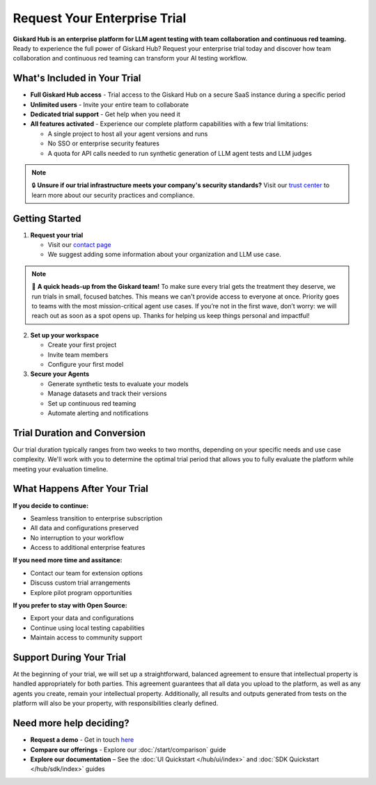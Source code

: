 Request Your Enterprise Trial
=============================

**Giskard Hub is an enterprise platform for LLM agent testing with team collaboration and continuous red teaming.** Ready to experience the full power of Giskard Hub? Request your enterprise trial today and discover how team collaboration and continuous red teaming can transform your AI testing workflow.

What's Included in Your Trial
-----------------------------

* **Full Giskard Hub access** - Trial access to the Giskard Hub on a secure SaaS instance during a specific period
* **Unlimited users** - Invite your entire team to collaborate
* **Dedicated trial support** - Get help when you need it
* **All features activated** - Experience our complete platform capabilities with a few trial limitations:

  - A single project to host all your agent versions and runs
  - No SSO or enterprise security features
  - A quota for API calls needed to run synthetic generation of LLM agent tests and LLM judges

.. note::

   🔒 **Unsure if our trial infrastructure meets your company's security standards?** Visit our `trust center <https://trust.giskard.ai>`_ to learn more about our security practices and compliance.

Getting Started
---------------

1. **Request your trial**

   * Visit our `contact page <https://www.giskard.ai/contact>`_
   * We suggest adding some information about your organization and LLM use case.

.. note::

   🚦 **A quick heads-up from the Giskard team!** To make sure every trial gets the treatment they deserve, we run trials in small, focused batches.
   This means we can't provide access to everyone at once. Priority goes to teams with the most mission-critical agent use cases.
   If you’re not in the first wave, don’t worry: we will reach out as soon as a spot opens up.
   Thanks for helping us keep things personal and impactful!

2. **Set up your workspace**

   * Create your first project
   * Invite team members
   * Configure your first model

3. **Secure your Agents**

   * Generate synthetic tests to evaluate your models
   * Manage datasets and track their versions
   * Set up continuous red teaming
   * Automate alerting and notifications

Trial Duration and Conversion
-----------------------------

Our trial duration typically ranges from two weeks to two months, depending on your specific needs and use case complexity. We'll work with you to determine the optimal trial period that allows you to fully evaluate the platform while meeting your evaluation timeline.

What Happens After Your Trial
------------------------------

**If you decide to continue:**

* Seamless transition to enterprise subscription
* All data and configurations preserved
* No interruption to your workflow
* Access to additional enterprise features

**If you need more time and assitance:**

* Contact our team for extension options
* Discuss custom trial arrangements
* Explore pilot program opportunities

**If you prefer to stay with Open Source:**

* Export your data and configurations
* Continue using local testing capabilities
* Maintain access to community support

Support During Your Trial
-------------------------

At the beginning of your trial, we will set up a straightforward, balanced agreement to ensure that intellectual property is handled appropriately for both parties.
This agreement guarantees that all data you upload to the platform, as well as any agents you create, remain your intellectual property.
Additionally, all results and outputs generated from tests on the platform will also be your property, with responsibilities clearly defined.

Need more help deciding?
------------------------

* **Request a demo** - Get in touch `here <https://www.giskard.ai/contact>`_
* **Compare our offerings** - Explore our :doc:`/start/comparison` guide
* **Explore our documentation** – See the :doc:`UI Quickstart </hub/ui/index>` and :doc:`SDK Quickstart </hub/sdk/index>` guides